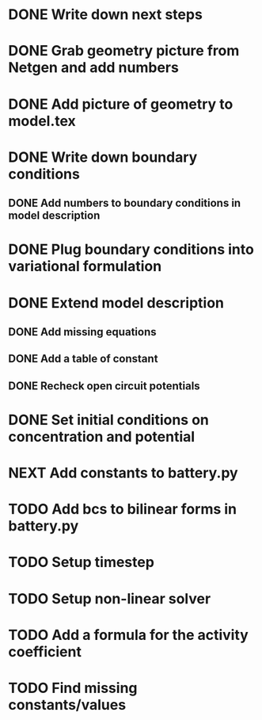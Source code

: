 * DONE Write down next steps
  CLOSED: [2018-03-02 Fri 17:09]
* DONE Grab geometry picture from Netgen and add numbers
  CLOSED: [2018-03-02 Fri 17:21]
* DONE Add picture of geometry to model.tex
  CLOSED: [2018-03-03 Sat 16:48]
* DONE Write down boundary conditions
  CLOSED: [2018-03-03 Sat 16:48]
** DONE Add numbers to boundary conditions in model description
   CLOSED: [2018-03-03 Sat 17:01]
* DONE Plug boundary conditions into variational formulation
  CLOSED: [2018-03-03 Sat 18:57]
* DONE Extend model description
  CLOSED: [2018-03-05 Mon 15:41]
** DONE Add missing equations
   CLOSED: [2018-03-05 Mon 00:00]
** DONE Add a table of constant
   CLOSED: [2018-03-05 Mon 13:34]
** DONE Recheck open circuit potentials
   CLOSED: [2018-03-05 Mon 13:57]
* DONE Set initial conditions on concentration and potential
  CLOSED: [2018-03-05 Mon 16:19]
* NEXT Add constants to battery.py
* TODO Add bcs to bilinear forms in battery.py
* TODO Setup timestep
* TODO Setup non-linear solver
* TODO Add a formula for the activity coefficient
* TODO Find missing constants/values
